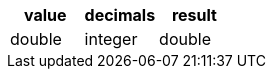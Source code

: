 [%header.monospaced.styled,format=dsv,separator=|]
|===
value | decimals | result
double | integer | double
|===
